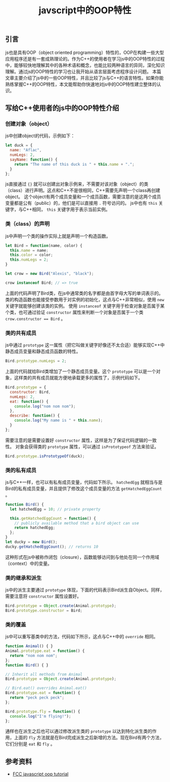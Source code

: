 #+BEGIN_COMMENT
.. title: javscript中的OOP特性
.. slug: javascript-object-oriented-programming
.. date: 2018-08-26 10:31:37 UTC+08:00
.. tags: javascript, oop, cpp
.. category:javascript
.. link:
.. description:
.. type: text
#+END_COMMENT
#+OPTIONS: num:t

#+TITLE: javscript中的OOP特性

** 引言
js也是具有OOP（object oriented programming）特性的，OOP在构建一些大型应用程序还是有一套成熟理论的。作为C++的使用者在学习js中的OOP特性的过程中，能够较快地理解其中的各种术语和概念，也能比较两种语言的异同，深化知识理解。通过js的OOP特性的学习也让我开始从语言层面考虑程序设计问题。
本篇文章主要介绍了js中的一些OOP特性，并且比较了js与C++的语言特性。如果你能熟练掌握C++的OOP特性，本文能帮助你快速地对js中的OOP特性建立整体的认识。

** 写给C++使用者的js中的OOP特性介绍

*** 创建对象（object）
js中创建object的代码，示例如下：
#+BEGIN_SRC javascript
let duck = {
  name: "Aflac",
  numLegs: 2,
  sayName: function() {
    return "The name of this duck is " + this.name + ".";
  }
};
#+END_SRC
js直接通过 ={}= 就可以创建出对象示例来，不需要对该对象（object）的类（class）进行声明。这点和C++不是很相同，C++需要先声明一个class再创建object。
这个object有两个成员变量和一个成员函数，需要注意的是这两个成员变量都是公有（public）的，他们是可以直接用 =.= 符号访问的。
js中也有 =this= 关键字，与C++相同， =this= 关键字用于表示当前实例。

*** 类（class）的声明
js中声明一个类的操作实际上就是声明一个构造函数。
#+BEGIN_SRC javascript
let Bird = function(name, color) {
  this.name = name;
  this.color = color;
  this.numLegs = 2;
}

let crow = new Bird("Alexis", "black");

crow instanceof Bird; // => true
#+END_SRC
上面的代码声明了Bird类，在js中通常类的名字都是由首字母大写的单词表示的。类的构造函数也能接受参数用于对实例的初始化，这点与C++非常相似，使用 =new= 关键字就能够创建该类的实例。
使用 =instanceof= 关键字用于检查对象是否属于某个类，也可通过验证 =constructor= 属性来判断一个对象是否属于一个类 ~crow.constructor == Bird~ 。

*** 类的共有成员
js中通过 =prototype= 这一属性（把它叫做关键字好像还不太合适）能够实现C++中静态成员变量和静态成员函数的特性。
#+BEGIN_SRC javascript
Bird.prototype.numLegs = 2;
#+END_SRC
上面的代码就给Bird类增加了一个静态成员变量。这个 =prototype= 可以是一个对象，这样类的共有成员就能方便地承载更多的属性了，示例代码如下。
#+BEGIN_SRC javascript
Bird.prototype = {
  constructor: Bird,
  numLegs: 2,
  eat: function() {
    console.log("nom nom nom");
  },
  describe: function() {
    console.log("My name is " + this.name);
  }
};
#+END_SRC
需要注意的是需要设置好 =constructor= 属性，这样是为了保证代码逻辑的一致性。
对象会获得类的 =prototype= 属性，可以通过 =isPrototypeof= 方法来验证。
#+BEGIN_SRC javascript
Bird.prototype.isPrototypeOf(duck);
#+END_SRC

*** 类的私有成员
js与C++一样，也可以有私有成员变量，代码如下所示。 =hatchedEgg= 就相当与是Bird的私有成员变量，并且提供了修改这个成员变量的方法 =getHatchedEggCount= 。
#+BEGIN_SRC javascript
function Bird() {
  let hatchedEgg = 10; // private property

  this.getHatchedEggCount = function() {
    // publicly available method that a bird object can use
    return hatchedEgg;
  };
}
let ducky = new Bird();
ducky.getHatchedEggCount(); // returns 10
#+END_SRC
这种形式在js中被称作闭包（closure），函数能够访问到与他处在同一个作用域（context）中的变量。

*** 类的继承和派生
js中的派生主要通过 =prototype= 体现，下面的代码表示Bird派生自Object。同样，需要注意将 =constructor= 属性设置好。
#+BEGIN_SRC javascript
Bird.prototype = Object.create(Animal.prototype);
Bird.prototype.constructor = Bird;
#+END_SRC

*** 类的覆盖
js中可以重写基类中的方法，代码如下所示，这点与C++中的 =override= 相同。
#+BEGIN_SRC javascript
function Animal() { }
Animal.prototype.eat = function() {
  return "nom nom nom";
};
function Bird() { }

// Inherit all methods from Animal
Bird.prototype = Object.create(Animal.prototype);

// Bird.eat() overrides Animal.eat()
Bird.prototype.eat = function() {
  return "peck peck peck";
};

Bird.prototype.fly = function() {
  console.log("I'm flying!");
};
#+END_SRC
通样也在派生之后也可以通过修改派生类的 =prototype= 以达到特化派生类的作用，上面的 =fly= 方法就是在Bird完成派生之后新增的方法。现在Bird有两个方法，它们分别是 =eat= 和 =fly= 。


** 参考资料
- [[https://learn.freecodecamp.org/javascript-algorithms-and-data-structures/object-oriented-programming/][FCC javascript oop tutorial]]

